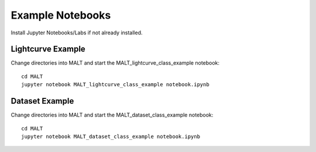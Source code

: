 Example Notebooks
==================

Install Jupyter Notebooks/Labs if not already installed.

Lightcurve Example
-------------------

Change directories into MALT and start the MALT_lightcurve_class_example notebook::

  cd MALT
  jupyter notebook MALT_lightcurve_class_example notebook.ipynb


Dataset Example
-------------------

Change directories into MALT and start the MALT_dataset_class_example notebook::

  cd MALT
  jupyter notebook MALT_dataset_class_example notebook.ipynb
